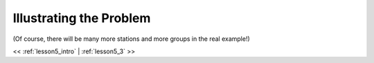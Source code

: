 ..  _lesson5_2:

=========================================
Illustrating the Problem
=========================================
(Of course, there will be many more stations and more groups in the real example!)

.. image:: img/map_us_range_stations.png

<< :ref:`lesson5_intro` | :ref:`lesson5_3`  >>
